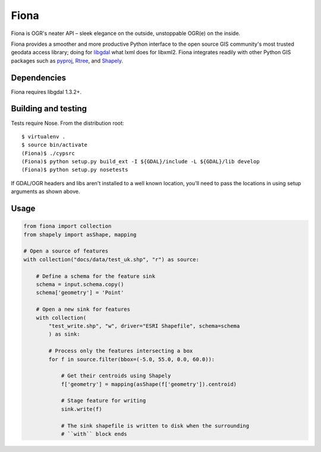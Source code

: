 =====
Fiona
=====

Fiona is OGR's neater API – sleek elegance on the outside, unstoppable OGR(e)
on the inside.

Fiona provides a smoother and more productive Python interface to the open
source GIS community's most trusted geodata access library; doing for libgdal_
what lxml does for libxml2. Fiona integrates readily with other Python GIS
packages such as pyproj_, Rtree_, and Shapely_.

Dependencies
============

Fiona requires libgdal 1.3.2+.

Building and testing
====================

Tests require Nose. From the distribution root::

  $ virtualenv .
  $ source bin/activate
  (Fiona)$ ./cypsrc
  (Fiona)$ python setup.py build_ext -I ${GDAL}/include -L ${GDAL}/lib develop
  (Fiona)$ python setup.py nosetests

If GDAL/OGR headers and libs aren't installed to a well known location, you'll
need to pass the locations in using setup arguments as shown above.

Usage
=====

.. sourcecode:: python

  from fiona import collection
  from shapely import asShape, mapping

  # Open a source of features
  with collection("docs/data/test_uk.shp", "r") as source:
  
      # Define a schema for the feature sink
      schema = input.schema.copy()
      schema['geometry'] = 'Point'
      
      # Open a new sink for features
      with collection(
          "test_write.shp", "w", driver="ESRI Shapefile", schema=schema
          ) as sink:
          
          # Process only the features intersecting a box
          for f in source.filter(bbox=(-5.0, 55.0, 0.0, 60.0)):
          
              # Get their centroids using Shapely
              f['geometry'] = mapping(asShape(f['geometry']).centroid)
              
              # Stage feature for writing
              sink.write(f)
              
              # The sink shapefile is written to disk when the surrounding
              # ``with`` block ends

.. _libgdal: http://www.gdal.org
.. _pyproj: http://pypi.python.org/pypi/pyproj/
.. _Rtree: http://pypi.python.org/pypi/Rtree/
.. _Shapely: http://pypi.python.org/pypi/Shapely/

